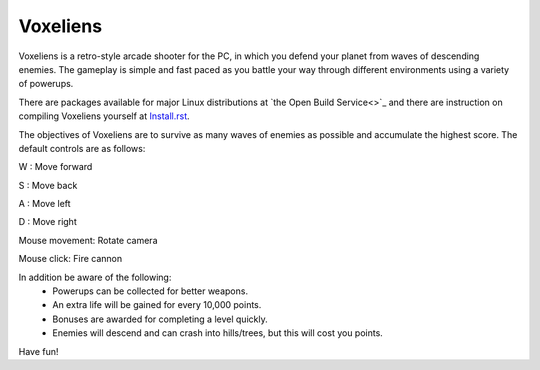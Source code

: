 Voxeliens
---------

Voxeliens is a retro-style arcade shooter for the PC,
in which you defend your planet from waves of descending enemies.
The gameplay is simple and fast paced as you battle your way through different environments using a variety of powerups.

.. image:: http://www.volumesoffun.com/wordpress/wp-content/uploads/2011/12/Screenshot0.jpg

There are packages available for major Linux distributions at `the Open Build Service<>`_ and there are instruction on compiling Voxeliens yourself at `<Install.rst>`_.

The objectives of Voxeliens are to survive as many waves of enemies as possible and accumulate the highest score. The default controls are as follows:

W : Move forward

S : Move back

A : Move left

D : Move right

Mouse movement: Rotate camera

Mouse click: Fire cannon

In addition be aware of the following:
	- Powerups can be collected for better weapons.
	- An extra life will be gained for every 10,000 points.
	- Bonuses are awarded for completing a level quickly.
	- Enemies will descend and can crash into hills/trees, but this will cost you points.

Have fun!
